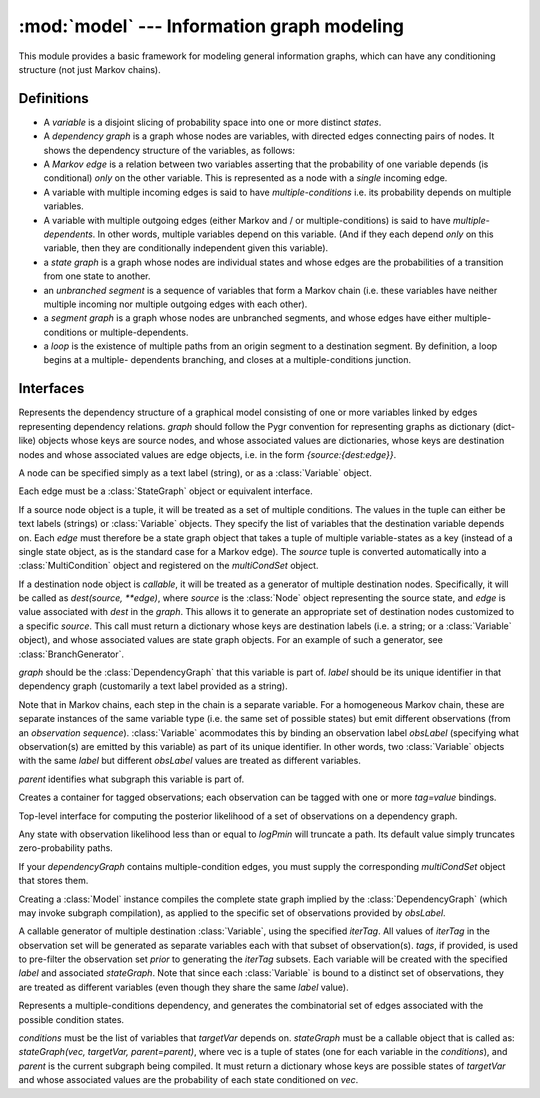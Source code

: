 ===========================================
:mod:`model` --- Information graph modeling
===========================================

.. module:: model
   :synopsis: Information graph modeling
.. moduleauthor:: Christopher Lee <leec@chem.ucla.edu>
.. sectionauthor:: Christopher Lee <leec@chem.ucla.edu>

This module provides a basic framework for modeling general information
graphs, which can have any conditioning structure (not just Markov 
chains).

Definitions
-----------

* A *variable* is a disjoint slicing of probability space into one or
  more distinct *states*.  

* A *dependency graph* is a graph whose nodes are variables, with
  directed edges connecting pairs of nodes.  It shows the dependency
  structure of the variables, as follows:

* A *Markov edge* is a relation between two variables asserting that
  the probability of one variable depends (is conditional) *only*
  on the other variable.  This is represented as a node with a *single*
  incoming edge.

* A variable with multiple incoming edges is said to have
  *multiple-conditions* i.e. its probability depends on multiple variables.

* A variable with multiple outgoing edges (either Markov and / or
  multiple-conditions) is said to have *multiple-dependents*.
  In other words, multiple variables depend on this variable.
  (And if they each depend *only* on this variable, then they are
  conditionally independent given this variable).

* a *state graph* is a graph whose nodes are individual states
  and whose edges are the probabilities of a transition from one state
  to another.

* an *unbranched segment* is a sequence of variables that form a Markov
  chain (i.e. these variables have neither multiple incoming nor multiple
  outgoing edges with each other).

* a *segment graph* is a graph whose nodes are unbranched segments, and
  whose edges have either multiple-conditions or multiple-dependents.

* a *loop* is the existence of multiple paths from an origin segment to
  a destination segment.  By definition, a loop begins at a multiple-
  dependents branching, and closes at a multiple-conditions junction.

Interfaces
----------

.. class:: DependencyGraph(graph, multiCondSet=None)

   Represents the dependency structure of a graphical model consisting of
   one or more variables linked by edges representing dependency relations.
   *graph* should follow the Pygr convention for representing graphs as
   dictionary (dict-like) objects whose keys are source nodes, and whose
   associated values are dictionaries, whose keys are destination nodes
   and whose associated values are edge objects, i.e. 
   in the form `{source:{dest:edge}}`.

   A node can be specified simply as a text label (string), or as a
   :class:`Variable` object.

   Each edge must be a :class:`StateGraph` object or equivalent interface.

   If a source node object is a tuple, it will be treated as a set of
   multiple conditions.  The values in the tuple can either be text
   labels (strings) or :class:`Variable` objects.  They specify the
   list of variables that the destination variable depends on.
   Each *edge* must therefore be a state graph object that takes a tuple
   of multiple variable-states as a key (instead of a single state object,
   as is the standard case for a Markov edge).  The *source* tuple is
   converted automatically into a :class:`MultiCondition` object
   and registered on the *multiCondSet* object.

   If a destination node object is *callable*, it will be treated as a
   generator of multiple destination nodes.  Specifically, it will be called
   as `dest(source, **edge)`, where *source* is the :class:`Node` object
   representing the source state, and *edge* is value associated with
   *dest* in the *graph*.  This allows it to generate an appropriate
   set of destination nodes customized to a specific *source*.
   This call must return a dictionary whose keys are destination
   labels (i.e. a string; or a :class:`Variable` object), and
   whose associated values are state graph objects.  For an example
   of such a generator, see :class:`BranchGenerator`.


.. class:: Variable(graph, label, obsLabel=None, parent=None)

   *graph* should be the :class:`DependencyGraph` that this variable 
   is part of.  *label* should be its unique identifier in that 
   dependency graph (customarily a text label provided as a string).

   Note that in Markov chains, each step in the chain is a separate
   variable.  For a homogeneous Markov chain, these are separate
   instances of the same variable type (i.e. the same set of possible
   states) but emit different observations (from an *observation sequence*).
   :class:`Variable` acommodates this by binding an observation label
   *obsLabel* (specifying what observation(s) are emitted by this variable)
   as part of its unique identifier.  In other words, two 
   :class:`Variable` objects with the same *label* but different
   *obsLabel* values are treated as different variables.

   *parent* identifies what subgraph this variable is part of.

.. class:: ObsSet(name)

   Creates a container for tagged observations; each observation
   can be tagged with one or more *tag=value* bindings.

.. method:: ObsSet.add_obs(values, **tags)

   add a list of observations *values* with kwargs key=value *tags*.


.. class:: Model(dependencyGraph, obsLabel, logPmin=neginf, multiCondSet=None)

   Top-level interface for computing the posterior likelihood
   of a set of observations on a dependency graph.

   Any state with observation likelihood less than or equal to *logPmin*
   will truncate a path.  Its default value simply truncates
   zero-probability paths.

   If your *dependencyGraph* contains multiple-condition edges,
   you must supply the corresponding *multiCondSet* object that 
   stores them.

   Creating a :class:`Model` instance compiles the complete
   state graph implied by the :class:`DependencyGraph` (which may
   invoke subgraph compilation), as applied to the specific
   set of observations provided by *obsLabel*.

.. method:: Model.calc_fb()

   Performs the forward-backward algorithm to compute the posterior
   probability of all states, and the posterior likelihood of all
   observations.

.. method:: Model.save_graphviz(filename, **kwargs)

   save a graphviz visualization of the compiled state graph to 
   the specified file path, passing
   *kwargs* to the :func:`save_graphviz()` function.  Requires the
   **gvgen** package.

.. class:: BranchGenerator(label, stateGraph, iterTag=None, **tags)

   A callable generator of multiple destination :class:`Variable`,
   using the specified *iterTag*.  All values of *iterTag* in the 
   observation set will be generated as separate variables each with
   that subset of observation(s).  *tags*, if provided, is used to
   pre-filter the observation set *prior* to generating the *iterTag* subsets.
   Each variable will be created with the specified *label* and
   associated *stateGraph*.  Note that since each :class:`Variable`
   is bound to a distinct set of observations, they are treated as
   different variables (even though they share the same *label* value).


.. class:: MultipleCondition(conditions, targetVar, stateGraph)

   Represents a multiple-conditions dependency, and generates the
   combinatorial set of edges associated with the possible condition states.

   *conditions* must be the list of variables that *targetVar* depends on.
   *stateGraph* must be a callable object that is called as:
   `stateGraph(vec, targetVar, parent=parent)`, where vec is a tuple of
   states (one for each variable in the *conditions*), and *parent* is
   the current subgraph being compiled.  It must return a dictionary
   whose keys are possible states of *targetVar* and whose associated
   values are the probability of each state conditioned on *vec*.


